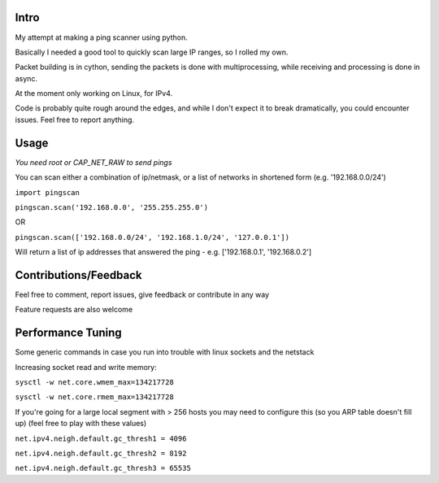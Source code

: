 Intro
------------

My attempt at making a ping scanner using python.

Basically I needed a good tool to quickly scan large IP ranges, so I rolled my own.

Packet building is in cython, sending the packets is done with multiprocessing, while receiving and processing is done in async.

At the moment only working on Linux, for IPv4.

Code is probably quite rough around the edges, and while I don't expect it to break dramatically, you could encounter
issues. Feel free to report anything.

Usage
------------
*You need root or CAP_NET_RAW to send pings*

You can scan either a combination of ip/netmask, or a list of networks in shortened form (e.g. '192.168.0.0/24')

``import pingscan``

``pingscan.scan('192.168.0.0', '255.255.255.0')``

OR

``pingscan.scan(['192.168.0.0/24', '192.168.1.0/24', '127.0.0.1'])``

Will return a list of ip addresses that answered the ping - e.g. ['192.168.0.1', '192.168.0.2']


Contributions/Feedback
-----------------------
Feel free to comment, report issues, give feedback or contribute in any way

Feature requests are also welcome


Performance Tuning
--------------------
Some generic commands in case you run into trouble with linux sockets and the netstack

Increasing socket read and write memory:

``sysctl -w net.core.wmem_max=134217728``

``sysctl -w net.core.rmem_max=134217728``

If you're going for a large local segment with > 256 hosts you may need to configure this (so you ARP table doesn't fill up)
(feel free to play with these values)

``net.ipv4.neigh.default.gc_thresh1 = 4096``

``net.ipv4.neigh.default.gc_thresh2 = 8192``

``net.ipv4.neigh.default.gc_thresh3 = 65535``